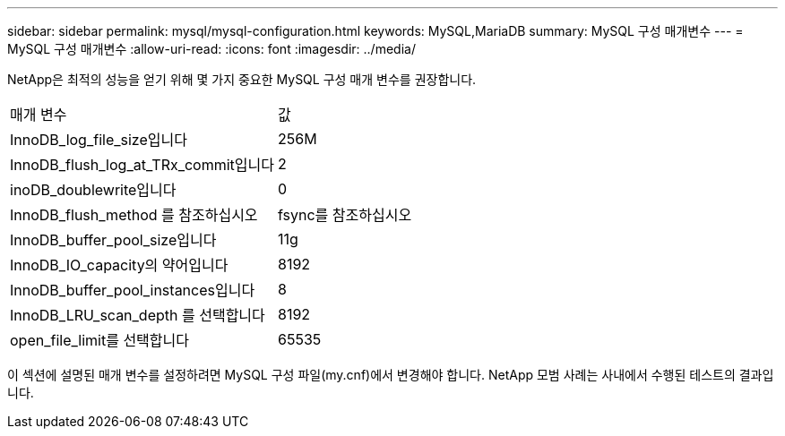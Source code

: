 ---
sidebar: sidebar 
permalink: mysql/mysql-configuration.html 
keywords: MySQL,MariaDB 
summary: MySQL 구성 매개변수 
---
= MySQL 구성 매개변수
:allow-uri-read: 
:icons: font
:imagesdir: ../media/


[role="lead"]
NetApp은 최적의 성능을 얻기 위해 몇 가지 중요한 MySQL 구성 매개 변수를 권장합니다.

[cols="1,1"]
|===


| 매개 변수 | 값 


| InnoDB_log_file_size입니다 | 256M 


| InnoDB_flush_log_at_TRx_commit입니다 | 2 


| inoDB_doublewrite입니다 | 0 


| InnoDB_flush_method 를 참조하십시오 | fsync를 참조하십시오 


| InnoDB_buffer_pool_size입니다 | 11g 


| InnoDB_IO_capacity의 약어입니다 | 8192 


| InnoDB_buffer_pool_instances입니다 | 8 


| InnoDB_LRU_scan_depth 를 선택합니다 | 8192 


| open_file_limit를 선택합니다 | 65535 
|===
이 섹션에 설명된 매개 변수를 설정하려면 MySQL 구성 파일(my.cnf)에서 변경해야 합니다. NetApp 모범 사례는 사내에서 수행된 테스트의 결과입니다.
